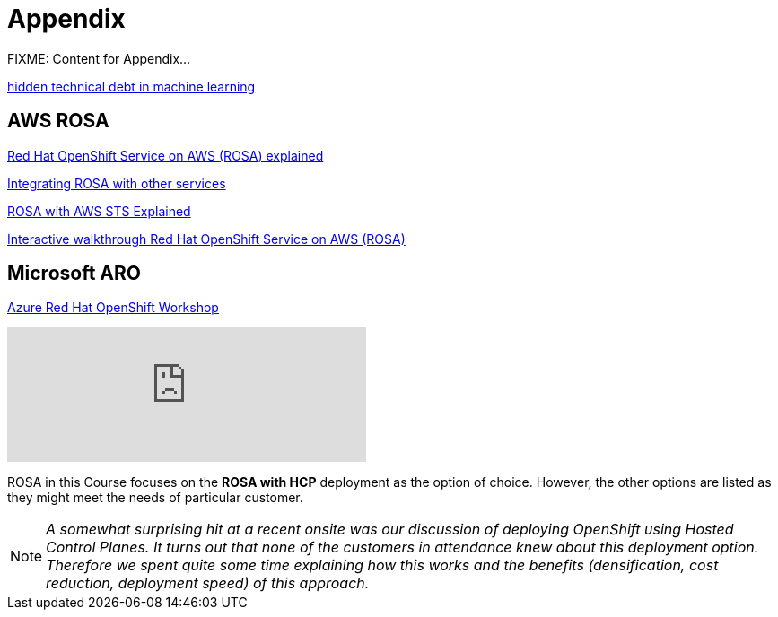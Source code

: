 = Appendix

FIXME: Content for Appendix...


https://proceedings.neurips.cc/paper_files/paper/2015/file/86df7dcfd896fcaf2674f757a2463eba-Paper.pdf[hidden technical debt in machine learning]

== AWS ROSA

https://cloud.redhat.com/learn/red-hat-openshift-service-aws-rosa-explained[Red Hat OpenShift Service on AWS (ROSA) explained]

https://www.redhat.com/en/technologies/cloud-computing/openshift/aws/learn#integrate-rosa-with-other-services[Integrating ROSA with other services]

https://www.rosaworkshop.io/rosa/15-sts_explained/[ROSA with AWS STS Explained]

https://www.redhat.com/en/products/interactive-walkthrough/install-rosa[Interactive walkthrough Red Hat OpenShift Service on AWS (ROSA)]

== Microsoft ARO

https://microsoft.github.io/aroworkshop/[Azure Red Hat OpenShift Workshop]

video::Hc8emNr2igU[youtube, width=400]

ROSA in this Course focuses on the  *ROSA with HCP* deployment as the option of choice. However, the other options are listed as they might meet the needs of particular customer. 

[NOTE]
_A somewhat surprising hit at a recent onsite was our discussion of deploying OpenShift using Hosted Control Planes. It turns out that none of the customers in attendance knew about this deployment option. Therefore we spent quite some time explaining how this works and the benefits (densification, cost reduction, deployment speed) of this approach._